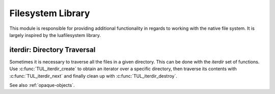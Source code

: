 Filesystem Library
==================

This module is responsible for providing additional functionality in regards to working with the native file system. It is largely inspired by the luafilesystem library.

.. c:function:: char* TUL_getcwd()

	Get the current working directory.

	.. NOTE:: The current working directory(*cwd*) represents your point of reference in the file system. All relative paths will base off the *cwd*.

	.. WARNING:: The returned string is heap allocated and must be manually deallocated, see :ref:`string-allocation`.

.. c:function:: int TUL_chdir(const char* path)

	Changes the current working directory.


.. c:function:: int TUL_mkdir(const char* path)

	Create a new directory at the given path.


.. c:function:: int TUL_rmdir(const char* path)

	Removes the directory at the given path.

	.. NOTE:: The function will fail if the directory at *path* is not empty. To remove a directory and all its contents, you must currently do a manual traversal.

.. c:function:: char* TUL_path_join(const char* first, const char* second)

	Concatenate two paths into one cleanly. This is useful when you have paths that may start/end with a separator, for example *a/* and */b*. With regular string concatenation, that would result in *a//b*, whereas with path_join, you'll get *a/b*.

	.. WARNING:: The returned string is heap allocated and must be manually deallocated, see :ref:`string-allocation`.

iterdir: Directory Traversal
----------------------------

Sometimes it is necessary to traverse all the files in a given directory. This can be done with the *iterdir* set of functions. Use :c:func:`TUL_iterdir_create` to obtain an iterator over a specific directory, then traverse its contents with :c:func:`TUL_iterdir_next` and finally clean up with :c:func:`TUL_iterdir_destroy`.

See also :ref:`opaque-objects`.

.. c:function:: void* TUL_iterdir_create(const char* path)

	Creates an iterator for the contents of a directory, or ``NULL`` on error. Returns an opaque object that can be passed to other *iterdir* functions.

	.. WARNING:: The returned object is heap-allocated and must be deallocated manually with :c:func:`TUL_iterdir_destroy`.

	This iterator will traverse over the direct children of this directory, but not over the children of sub-directories.


.. c:function:: char* TUL_iterdir_next(void* iter)

	Retrieves the next file path in the directory, or ``NULL`` if there's none. The returned path will be relative to the traversed directory.

	.. WARNING:: The returned string is heap allocated and must be manually deallocated, see :ref:`string-allocation`.

	This function can be called on a ``NULL``-iter, so you can attempt to traverse a non-existent or locked directory, and it'll simply be treated as empty.

	Example code: ::

		void* iter = TUL_iterdir_create("foobar");
		char* path;
		while((path = TUL_iterdir_next(iter))) {
			printf("Content: %s\n", path);
		}
		TUL_iterdir_destroy(iter);



.. c:function:: void TUL_iterdir_destroy(void* iter)

	Destroys the iterator, this must be called to avoid a memory leak.
